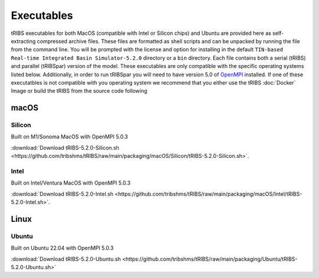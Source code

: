 Executables
===========
tRIBS executables for both MacOS (compatible with Intel or Silicon chips) and Ubuntu are provided here as self-extracting compressed archive files. These files are formatted as shell scripts and can be unpacked by running the file from the command line. You will be prompted with the license and option for installing in the default ``TIN-based Real-time Integrated Basin Simulator-5.2.0`` directory or a ``bin`` directory. Each file contains both a serial (tRIBS) and parallel (tRIBSpar) version of the model. These executables are only compatible with the specific operating systems listed below. Additionally, in order to run tRIBSpar you will need to have version 5.0 of `OpenMPI <https://open-mpi.org/>`_ installed. If one of these executatbles is not compatible with you operating system we recommend that you either use the tRIBS :doc:`Docker` Image or build the tRIBS from the source code following

macOS
-----------

Silicon
~~~~~~~
Built on M1/Sonoma MacOS with OpenMPI 5.0.3

:download:`Download tRIBS-5.2.0-Silicon.sh <https://github.com/tribshms/tRIBS/raw/main/packaging/macOS/Silicon/tRIBS-5.2.0-Silicon.sh>`.

Intel
~~~~~
Built on Intel/Ventura MacOS with OpenMPI 5.0.3

:download:`Download tRIBS-5.2.0-Intel.sh  <https://github.com/tribshms/tRIBS/raw/main/packaging/macOS/Intel/tRIBS-5.2.0-Intel.sh>`.

Linux
-------------

Ubuntu
~~~~~~
Built on Ubuntu 22.04 with OpenMPI 5.0.3

:download:`Download tRIBS-5.2.0-Ubuntu.sh <https://github.com/tribshms/tRIBS/raw/main/packaging/Ubuntu/tRIBS-5.2.0-Ubuntu.sh>`
